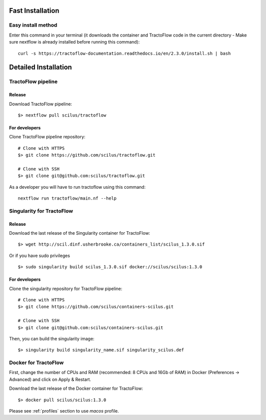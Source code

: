 Fast Installation
=================

Easy install method
-------------------

Enter this command in your terminal (it downloads the container and TractoFlow code in the current directory - Make sure nextflow is already installed before running this command):
::

    curl -s https://tractoflow-documentation.readthedocs.io/en/2.3.0/install.sh | bash


Detailed Installation
=====================

TractoFlow pipeline
-------------------

Release
#######

Download TractoFlow pipeline:

::

    $> nextflow pull scilus/tractoflow

For developers
##############

Clone TractoFlow pipeline repository:

::

    # Clone with HTTPS
    $> git clone https://github.com/scilus/tractoflow.git

    # Clone with SSH
    $> git clone git@github.com:scilus/tractoflow.git

As a developer you will have to run tractoflow using this command:

::

  nextflow run tractoflow/main.nf --help

.. _singularity-tractoflow:

Singularity for TractoFlow
--------------------------

Release
#######

Download the last release of the Singularity container for TractoFlow:

::

    $> wget http://scil.dinf.usherbrooke.ca/containers_list/scilus_1.3.0.sif

Or if you have sudo privileges

::

    $> sudo singularity build scilus_1.3.0.sif docker://scilus/scilus:1.3.0

For developers
##############

Clone the singularity repository for TractoFlow pipeline:

::

    # Clone with HTTPS
    $> git clone https://github.com/scilus/containers-scilus.git

    # Clone with SSH
    $> git clone git@github.com:scilus/containers-scilus.git

Then, you can build the singularity image:

::

    $> singularity build singularity_name.sif singularity_scilus.def

.. _docker-tractoflow:

Docker for TractoFlow
---------------------

First, change the number of CPUs and RAM (recommended: 8 CPUs and 16Gb of RAM) in
Docker (Preferences -> Advanced) and click on Apply & Restart.

Download the last release of the Docker container for TractoFlow:

::

    $> docker pull scilus/scilus:1.3.0

Please see :ref:`profiles` section to use `macos` profile.
